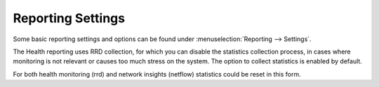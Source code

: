 ===================
Reporting Settings
===================

Some basic reporting settings and options can be found under :menuselection:`Reporting --> Settings`.

The Health reporting uses RRD collection, for which you can disable the statistics collection process, in cases where monitoring is not
relevant or causes too much stress on the system. The option to collect statistics is enabled by default.

For both health monitoring (rrd) and network insights (netflow) statistics could be reset in this form.
